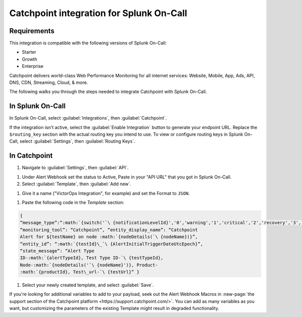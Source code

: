 .. _catchpoint-integration-spoc:

Catchpoint integration for Splunk On-Call
**********************************************************

.. meta:: 
   :description: Configure the Catchpoint integration for Splunk On-Call.

Requirements
========================

This integration is compatible with the following versions of Splunk On-Call:

- Starter
- Growth
- Enterprise

Catchpoint delivers world-class Web Performance Monitoring for all
internet services: Website, Mobile, App, Ads, API, DNS, CDN, Streaming,
Cloud, & more.

The following walks you through the steps needed to integrate
Catchpoint with Splunk On-Call.

In Splunk On-Call
=====================

In Splunk On-Call, select :guilabel:`Integrations`, then :guilabel:`Catchpoint`.

If the integration isn't active, select the :guilabel:`Enable Integration` button to generate your endpoint URL. Replace the ``$routing_key`` section with the actual routing key
you intend to use. To view or configure routing keys in Splunk On-Call, select :guilabel:`Settings`, then :guilabel:`Routing Keys`.

.. image:: /_images/spoc/Catchpoint-skitch.png
   :alt: The Catchpoint integration in Splunk On-Call. The integration displays a routing key under "Service API Endpoint".

In Catchpoint
=================

#. Navigate to :guilabel:`Settings`, then :guilabel:`API`.

.. image:: /_images/spoc/catchpoint2.png
   :alt: The "Settings" tab containing the "API" menu.

#. Under Alert Webhook set the status to Active, Paste in your "API URL"
   that you got in Splunk On-Call.

#. Select :guilabel:`Template`, then :guilabel:`Add new`.

.. image:: /_images/spoc/Screenshot-2017-05-18-15.33.00.png
   :alt: The "Status" menu with an "Add new" option highlighted.

#. Give it a name ("VictorOps Integration", for example) and set the
   Format to ``JSON``.

.. image:: /_images/spoc/API___Catchpoint_®.png
   :alt: The "Add template" menu with a filled-in bubble labelled "JSON".

#. Paste the following code in the *Template* section:

.. code-block::

   {
   “message_type”:“:math:`{switch('`\ {notificationLevelId}','0','warning','1','critical','2','recovery','3','recovery')}”,
   “monitoring_tool”: “Catchpoint”, “entity_display_name”: “Catchpoint
   Alert for ${testName} on node :math:`{nodeDetails(`\ {nodeName})}”,
   “entity_id”: “:math:`{testId}\_`\ {AlertInitialTriggerDateUtcEpoch}”,
   “state_message”: “Alert Type
   ID-:math:`{alertTypeId}, Test Type ID-`\ {testTypeId},
   Node-:math:`{nodeDetails('`\ {nodeName}')}, Product-
   :math:`{productId}, Test\_url-`\ {testUrl}” }

#. Select your newly created template, and select :guilabel:`Save`.

.. image:: /_images/spoc/Screenshot-2017-05-18-15.43.31.png
   :alt: An arrow points to a green buttoned stating "Save".

If you're looking for additional variables to add to your payload,
seek out the Alert Webhook Macros in :new-page:`the support section of the Catchpoint platform <https://support.catchpoint.com/>`.
You can add as many variables as you want, but customizing the
parameters of the existing Template might result in degraded
functionality.
